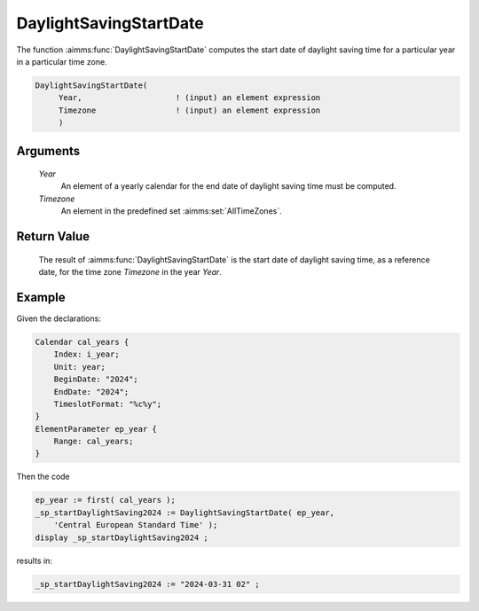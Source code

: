.. aimms:function:: DaylightSavingStartDate(Year, Timezone)

.. _DaylightSavingStartDate:

DaylightSavingStartDate
=======================

The function :aimms:func:`DaylightSavingStartDate` computes the start date of
daylight saving time for a particular year in a particular time zone.

.. code-block:: aimms

    DaylightSavingStartDate(
         Year,                    ! (input) an element expression
         Timezone                 ! (input) an element expression
         )

Arguments
---------

    *Year*
        An element of a yearly calendar for the end date of daylight saving time
        must be computed.

    *Timezone*
        An element in the predefined set :aimms:set:`AllTimeZones`.

Return Value
------------

    The result of :aimms:func:`DaylightSavingStartDate` is the start date of daylight
    saving time, as a reference date, for the time zone *Timezone* in the
    year *Year*.




Example
-----------

Given the declarations:

.. code-block:: aimms

    Calendar cal_years {
        Index: i_year;
        Unit: year;
        BeginDate: "2024";
        EndDate: "2024";
        TimeslotFormat: "%c%y";
    }
    ElementParameter ep_year {
        Range: cal_years;
    }

Then the code


.. code-block:: aimms

    ep_year := first( cal_years );
    _sp_startDaylightSaving2024 := DaylightSavingStartDate( ep_year, 
        'Central European Standard Time' );
    display _sp_startDaylightSaving2024 ;

results in:

.. code-block:: aimms

    _sp_startDaylightSaving2024 := "2024-03-31 02" ;



.. seealso::

    - AIMMS support for time zones is discussed in full detail in :ref:`sec:time.format.dst` 
    - :doc:`advanced-language-components/time-based-modeling/working-in-multiple-time-zones`.

